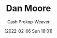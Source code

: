 :PROPERTIES:
:ID:       8c414004-a945-4c4b-a374-ab35a73383fb
:LAST_MODIFIED: [2023-09-05 Tue 20:19]
:END:
#+title: Dan Moore
#+hugo_custom_front_matter: :slug "8c414004-a945-4c4b-a374-ab35a73383fb"
#+author: Cash Prokop-Weaver
#+date: [2022-02-06 Sun 16:01]
#+filetags: :person:
* Flashcards :noexport:
:PROPERTIES:
:ANKI_DECK: Default
:END:


